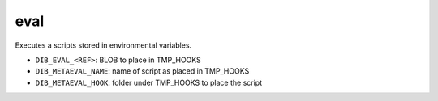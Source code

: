 ====
eval
====
Executes a scripts stored in environmental variables. 

* ``DIB_EVAL_<REF>``: BLOB to place in TMP_HOOKS 
* ``DIB_METAEVAL_NAME``: name of script as placed in TMP_HOOKS
* ``DIB_METAEVAL_HOOK``: folder under TMP_HOOKS to place the script
